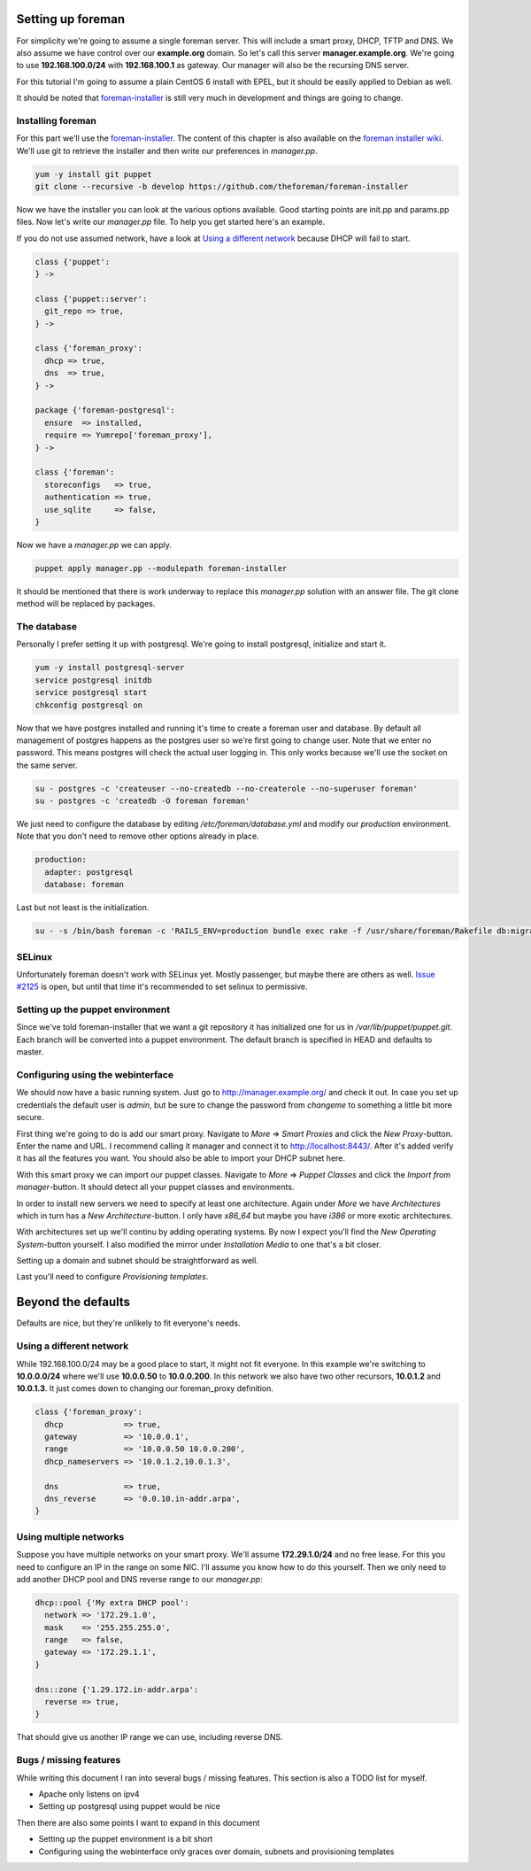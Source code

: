 Setting up foreman
------------------

For simplicity we're going to assume a single foreman server. This will include
a smart proxy, DHCP, TFTP and DNS. We also assume we have control over our
**example.org** domain. So let's call this server **manager.example.org**.
We're going to use **192.168.100.0/24** with **192.168.100.1** as gateway. Our
manager will also be the recursing DNS server.

For this tutorial I'm going to assume a plain CentOS 6 install with EPEL, but
it should be easily applied to Debian as well.

It should be noted that foreman-installer_ is still very much in development
and things are going to change.

Installing foreman
==================

For this part we'll use the foreman-installer_. The content of this chapter is
also available on the `foreman installer wiki`_. We'll use git to retrieve the
installer and then write our preferences in *manager.pp*.

.. code-block:: sh

        yum -y install git puppet
        git clone --recursive -b develop https://github.com/theforeman/foreman-installer

Now we have the installer you can look at the various options available. Good
starting points are init.pp and params.pp files. Now let's write our
*manager.pp* file. To help you get started here's an example.

If you do not use assumed network, have a look at `Using a different network`_
because DHCP will fail to start.

.. code-block:: puppet

        class {'puppet':
        } ->

        class {'puppet::server':
          git_repo => true,
        } ->

        class {'foreman_proxy':
          dhcp => true,
          dns  => true,
        } ->

        package {'foreman-postgresql':
          ensure  => installed,
          require => Yumrepo['foreman_proxy'],
        } ->

        class {'foreman':
          storeconfigs   => true,
          authentication => true,
          use_sqlite     => false,
        }

Now we have a *manager.pp* we can apply.

.. code-block:: sh

        puppet apply manager.pp --modulepath foreman-installer

It should be mentioned that there is work underway to replace this *manager.pp*
solution with an answer file. The git clone method will be replaced by
packages.

The database
============

Personally I prefer setting it up with postgresql. We're going to install
postgresql, initialize and start it.

.. code-block:: sh

        yum -y install postgresql-server
        service postgresql initdb
        service postgresql start
        chkconfig postgresql on

Now that we have postgres installed and running it's time to create a foreman
user and database. By default all management of postgres happens as the
postgres user so we're first going to change user. Note that we enter no
password. This means postgres will check the actual user logging in. This only
works because we'll use the socket on the same server.

.. code-block:: sh

        su - postgres -c 'createuser --no-createdb --no-createrole --no-superuser foreman'
        su - postgres -c 'createdb -O foreman foreman'

We just need to configure the database by editing */etc/foreman/database.yml*
and modify our *production* environment. Note that you don't need to remove
other options already in place.

.. code-block:: yaml

        production:
          adapter: postgresql
          database: foreman

Last but not least is the initialization.

.. code-block:: sh

        su - -s /bin/bash foreman -c 'RAILS_ENV=production bundle exec rake -f /usr/share/foreman/Rakefile db:migrate'

SELinux
=======

Unfortunately foreman doesn't work with SELinux yet. Mostly passenger, but
maybe there are others as well. `Issue #2125`_ is open, but until that time
it's recommended to set selinux to permissive.

Setting up the puppet environment
=================================

Since we've told foreman-installer that we want a git repository it has
initialized one for us in */var/lib/puppet/puppet.git*. Each branch will be
converted into a puppet environment. The default branch is specified in HEAD
and defaults to master.

Configuring using the webinterface
==================================

We should now have a basic running system. Just go to
http://manager.example.org/ and check it out. In case you set up credentials
the default user is *admin*, but be sure to change the password from *changeme*
to something a little bit more secure.

First thing we're going to do is add our smart proxy. Navigate to *More* =>
*Smart Proxies* and click the *New Proxy*-button. Enter the name and URL. I
recommend calling it manager and connect it to http://localhost:8443/. After
it's added verify it has all the features you want. You should also be able to
import your DHCP subnet here.

With this smart proxy we can import our puppet classes. Navigate to *More* =>
*Puppet Classes* and click the *Import from manager*-button. It should detect
all your puppet classes and environments.

In order to install new servers we need to specify at least one architecture.
Again under *More* we have *Architectures* which in turn has a *New
Architecture*-button. I only have *x86_64* but maybe you have *i386* or more
exotic architectures.

With architectures set up we'll continu by adding operating systems. By now I
expect you'll find the *New Operating System*-button yourself. I also modified
the mirror under *Installation Media* to one that's a bit closer.

Setting up a domain and subnet should be straightforward as well.

Last you'll need to configure *Provisioning templates*.

Beyond the defaults
-------------------

Defaults are nice, but they're unlikely to fit everyone's needs.

Using a different network
=========================

While 192.168.100.0/24 may be a good place to start, it might not fit everyone.
In this example we're switching to **10.0.0.0/24** where we'll use
**10.0.0.50** to **10.0.0.200**. In this network we also have two other
recursors, **10.0.1.2** and **10.0.1.3**. It just comes down to changing our
foreman_proxy definition.

.. code-block:: puppet

        class {'foreman_proxy':
          dhcp             => true,
          gateway          => '10.0.0.1',
          range            => '10.0.0.50 10.0.0.200',
          dhcp_nameservers => '10.0.1.2,10.0.1.3',

          dns              => true,
          dns_reverse      => '0.0.10.in-addr.arpa',
        }

Using multiple networks
=======================

Suppose you have multiple networks on your smart proxy. We'll assume
**172.29.1.0/24** and no free lease. For this you need to configure an IP in
the range on some NIC. I'll assume you know how to do this yourself. Then we
only need to add another DHCP pool and DNS reverse range to our *manager.pp*:

.. code-block:: puppet

        dhcp::pool {'My extra DHCP pool':
          network => '172.29.1.0',
          mask    => '255.255.255.0',
          range   => false,
          gateway => '172.29.1.1',
        }

        dns::zone {'1.29.172.in-addr.arpa':
          reverse => true,
        }

That should give us another IP range we can use, including reverse DNS.

Bugs / missing features
=======================

While writing this document I ran into several bugs / missing features. This
section is also a TODO list for myself.

* Apache only listens on ipv4
* Setting up postgresql using puppet would be nice

Then there are also some points I want to expand in this document

* Setting up the puppet environment is a bit short
* Configuring using the webinterface only graces over domain, subnets and
  provisioning templates

.. _foreman-installer: https://github.com/theforeman/foreman-installer
.. _foreman installer wiki: http://theforeman.org/projects/foreman/wiki/Using_Puppet_Module_ready_to_use
.. _Issue #2125: http://www.theforeman.org/issues/2125
